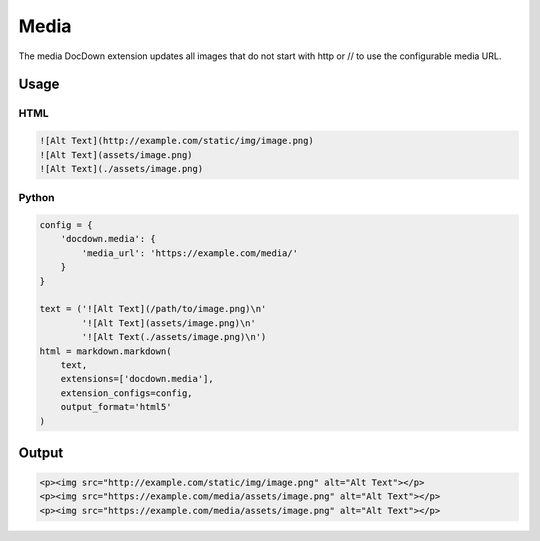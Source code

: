 ################
Media
################

The media DocDown extension updates all images that do not start with http or // to use the configurable media URL.

======
Usage
======

HTML
-----

.. code-block:: html

   ![Alt Text](http://example.com/static/img/image.png)
   ![Alt Text](assets/image.png)
   ![Alt Text](./assets/image.png)


Python
-------
.. code-block:: python

    config = {
        'docdown.media': {
            'media_url': 'https://example.com/media/'
        }
    }

    text = ('![Alt Text](/path/to/image.png)\n'
            '![Alt Text](assets/image.png)\n'
            '![Alt Text(./assets/image.png)\n')
    html = markdown.markdown(
        text,
        extensions=['docdown.media'],
        extension_configs=config,
        output_format='html5'
    )

========
Output
========

.. code-block:: html

   <p><img src="http://example.com/static/img/image.png" alt="Alt Text"></p>
   <p><img src="https://example.com/media/assets/image.png" alt="Alt Text"></p>
   <p><img src="https://example.com/media/assets/image.png" alt="Alt Text"></p>
